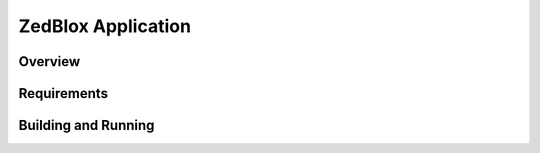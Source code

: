 ..

ZedBlox Application
##################

Overview
********

Requirements
************

Building and Running
********************

